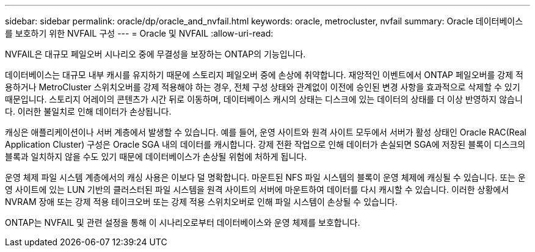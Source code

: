 ---
sidebar: sidebar 
permalink: oracle/dp/oracle_and_nvfail.html 
keywords: oracle, metrocluster, nvfail 
summary: Oracle 데이터베이스를 보호하기 위한 NVFAIL 구성 
---
= Oracle 및 NVFAIL
:allow-uri-read: 


[role="lead"]
NVFAIL은 대규모 페일오버 시나리오 중에 무결성을 보장하는 ONTAP의 기능입니다.

데이터베이스는 대규모 내부 캐시를 유지하기 때문에 스토리지 페일오버 중에 손상에 취약합니다. 재앙적인 이벤트에서 ONTAP 페일오버를 강제 적용하거나 MetroCluster 스위치오버를 강제 적용해야 하는 경우, 전체 구성 상태와 관계없이 이전에 승인된 변경 사항을 효과적으로 삭제할 수 있기 때문입니다. 스토리지 어레이의 콘텐츠가 시간 뒤로 이동하며, 데이터베이스 캐시의 상태는 디스크에 있는 데이터의 상태를 더 이상 반영하지 않습니다. 이러한 불일치로 인해 데이터가 손상됩니다.

캐싱은 애플리케이션이나 서버 계층에서 발생할 수 있습니다. 예를 들어, 운영 사이트와 원격 사이트 모두에서 서버가 활성 상태인 Oracle RAC(Real Application Cluster) 구성은 Oracle SGA 내의 데이터를 캐시합니다. 강제 전환 작업으로 인해 데이터가 손실되면 SGA에 저장된 블록이 디스크의 블록과 일치하지 않을 수도 있기 때문에 데이터베이스가 손상될 위험에 처하게 됩니다.

운영 체제 파일 시스템 계층에서의 캐싱 사용은 이보다 덜 명확합니다. 마운트된 NFS 파일 시스템의 블록이 운영 체제에 캐싱될 수 있습니다. 또는 운영 사이트에 있는 LUN 기반의 클러스터된 파일 시스템을 원격 사이트의 서버에 마운트하여 데이터를 다시 캐시할 수 있습니다. 이러한 상황에서 NVRAM 장애 또는 강제 적용 테이크오버 또는 강제 적용 스위치오버로 인해 파일 시스템이 손상될 수 있습니다.

ONTAP는 NVFAIL 및 관련 설정을 통해 이 시나리오로부터 데이터베이스와 운영 체제를 보호합니다.
